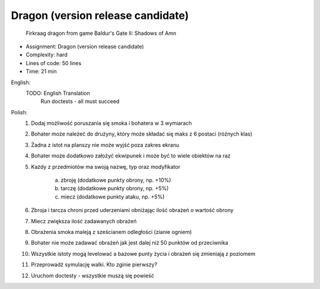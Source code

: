 Dragon (version release candidate)
==================================

.. figure:: img/dragon.gif

    Firkraag dragon from game Baldur's Gate II: Shadows of Amn

* Assignment: Dragon (version release candidate)
* Complexity: hard
* Lines of code: 50 lines
* Time: 21 min

English:
    TODO: English Translation
          Run doctests - all must succeed

Polish:
    1. Dodaj możliwość poruszania się smoka i bohatera w 3 wymiarach
    2. Bohater może należeć do drużyny, który może składać się maks z 6 postaci (różnych klas)
    3. Żadna z istot na planszy nie może wyjść poza zakres ekranu
    4. Bohater może dodatkowo założyć ekwipunek i może być to wiele obiektów na raz
    5. Każdy z przedmiotów ma swoją nazwę, typ oraz modyfikator

        a. zbroję (dodatkowe punkty obrony, np. +10%)
        b. tarczę (dodatkowe punkty obrony, np. +5%)
        c. miecz (dodatkowe punkty ataku, np. +5%)

    6. Zbroja i tarcza chroni przed uderzeniami obniżając ilość obrażeń o wartość obrony
    7. Miecz zwiększa ilość zadawanych obrażeń
    8. Obrażenia smoka maleją z sześcianem odległości (zianie ogniem)
    9. Bohater nie może zadawać obrażeń jak jest dalej niż 50 punktów od przeciwnika
    10. Wszystkie istoty mogą levelować a bazowe punty życia i obrażeń się zmieniają z poziomem
    11. Przeprowadź symulację walki. Kto zginie pierwszy?
    12. Uruchom doctesty - wszystkie muszą się powieść

